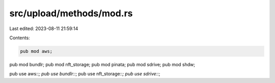 src/upload/methods/mod.rs
=========================

Last edited: 2023-08-11 21:59:14

Contents:

.. code-block:: rs

    pub mod aws;
pub mod bundlr;
pub mod nft_storage;
pub mod pinata;
pub mod sdrive;
pub mod shdw;

pub use aws::*;
pub use bundlr::*;
pub use nft_storage::*;
pub use sdrive::*;



